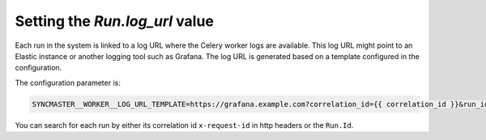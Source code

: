 .. _worker-log-url:

Setting the `Run.log_url` value
===============================

Each run in the system is linked to a log URL where the Celery worker logs are available. This log URL might point to an Elastic instance or another logging tool such as Grafana. The log URL is generated based on a template configured in the configuration.

The configuration parameter is:

.. code-block:: bash

  SYNCMASTER__WORKER__LOG_URL_TEMPLATE=https://grafana.example.com?correlation_id={{ correlation_id }}&run_id={{ run.id }}

You can search for each run by either its correlation id ``x-request-id`` in http headers or the ``Run.Id``.
